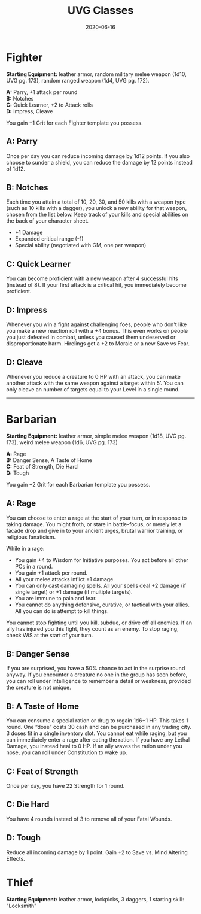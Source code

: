 #+title: UVG Classes
#+date: 2020-06-16
#+draft: true

* Fighter
*Starting Equipment:* leather armor, random military melee weapon (1d10, UVG pg. 173), random ranged weapon (1d4, UVG pg. 172).

*A:* Parry, +1 attack per round \\
*B:* Notches \\
*C:* Quick Learner, +2 to Attack rolls \\
*D:* Impress, Cleave

You gain +1 Grit for each Fighter template you possess.

** A: Parry
Once per day you can reduce incoming damage by 1d12 points.
If you also choose to sunder a shield, you can reduce the
damage by 12 points instead of 1d12.

** B: Notches
Each time you attain a total of 10, 20, 30, and 50 kills with a
weapon type (such as 10 kills with a dagger), you unlock a new
ability for that weapon, chosen from the list below. Keep track of
your kills and special abilities on the back of your character
sheet.

- +1 Damage
- Expanded critical range (-1)
- Special ability (negotiated with GM, one per weapon)

** C: Quick Learner
You can become proficient with a new weapon after 4 successful
hits (instead of 8). If your first attack is a critical hit, you
immediately become proficient.

** D: Impress
Whenever you win a fight against challenging foes, people who
don't like you make a new reaction roll with a +4 bonus. This
even works on people you just defeated in combat, unless you
caused them undeserved or disproportionate harm. Hirelings get
a +2 to Morale or a new Save vs Fear.

** D: Cleave
Whenever you reduce a creature to 0 HP with an attack, you can
make another attack with the same weapon against a target
within 5’. You can only cleave an number of targets equal to your
Level in a single round.

-----

* Barbarian
*Starting Equipment:* leather armor, simple melee weapon (1d18, UVG pg. 173), weird melee weapon (1d6, UVG pg. 173)

*A:* Rage \\
*B:* Danger Sense, A Taste of Home \\
*C:* Feat of Strength, Die Hard \\
*D:* Tough

You gain +2 Grit for each Barbarian template you possess.

** A: Rage
You can choose to enter a rage at the start of your turn, or in response to taking damage. You might froth, or stare in battle-focus, or merely let a facade drop and give in to your ancient urges, brutal warrior training, or religious fanaticism.

While in a rage:
- You gain +4 to Wisdom for Initiative purposes. You act before all other PCs in a round.
- You gain +1 attack per round.
- All your melee attacks inflict +1 damage.
- You can only cast damaging spells. All your spells deal +2 damage (if single target) or +1 damage (if multiple targets).
- You are immune to pain and fear.
- You cannot do anything defensive, curative, or tactical with your allies. All you can do is attempt to kill things.

You cannot stop fighting until you kill, subdue, or drive off all
enemies. If an ally has injured you this fight, they count as an
enemy. To stop raging, check WIS at the start of your turn.

** B: Danger Sense
If you are surprised, you have a 50% chance to act in the
surprise round anyway. If you encounter a creature no one in the
group has seen before, you can roll under Intelligence to
remember a detail or weakness, provided the creature is not
unique.

** B: A Taste of Home
You can consume a special ration or drug to regain 1d6+1 HP.
This takes 1 round. One “dose” costs 30 cash and can be
purchased in any trading city. 3 doses fit in a single inventory
slot. You cannot eat while raging, but you can immediately enter
a rage after eating the ration. If you have any Lethal Damage,
you instead heal to 0 HP. If an ally waves the ration under you
nose, you can roll under Constitution to wake up.

** C: Feat of Strength
Once per day, you have 22 Strength for 1 round.

** C: Die Hard
You have 4 rounds instead of 3 to remove all of your Fatal Wounds.

** D: Tough
Reduce all incoming damage by 1 point. Gain +2 to Save vs. Mind Altering Effects.

* Thief
*Starting Equipment:* leather armor, lockpicks, 3 daggers, 1 starting skill: "Locksmith"

